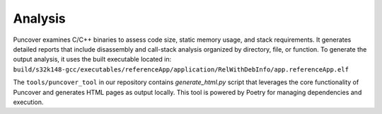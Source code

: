 
Analysis
========

Puncover examines C/C++ binaries to assess code size, static memory usage, and stack requirements.
It generates detailed reports that include disassembly and call-stack analysis organized by
directory, file, or function. To generate the output analysis, it uses the built executable located
in: ``build/s32k148-gcc/executables/referenceApp/application/RelWithDebInfo/app.referenceApp.elf``

The ``tools/puncover_tool`` in our repository contains `generate_html.py` script that leverages
the core functionality of Puncover and generates HTML pages as output locally. This tool is powered
by Poetry for managing dependencies and execution.

